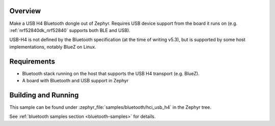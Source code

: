 .. zephyr:code-sample:: bluetooth-hci-usb-h4-sample
   :name: Bluetooth: HCI USB-H4
   :relevant-api: hci_raw

   Expose a Bluetooth controller using the USB-H4 HCI transport

Overview
********

Make a USB H4 Bluetooth dongle out of Zephyr. Requires USB device support from
the board it runs on (e.g. :ref:`nrf52840dk_nrf52840` supports both BLE and
USB).

USB-H4 is not defined by the Bluetooth specification (at the time of writing
v5.3), but is supported by some host implementations, notably BlueZ on Linux.

Requirements
************

* Bluetooth stack running on the host that supports the USB H4 transport (e.g. BlueZ).
* A board with Bluetooth and USB support in Zephyr

Building and Running
********************
This sample can be found under :zephyr_file:`samples/bluetooth/hci_usb_h4` in
the Zephyr tree.

See :ref:`bluetooth samples section <bluetooth-samples>` for details.
